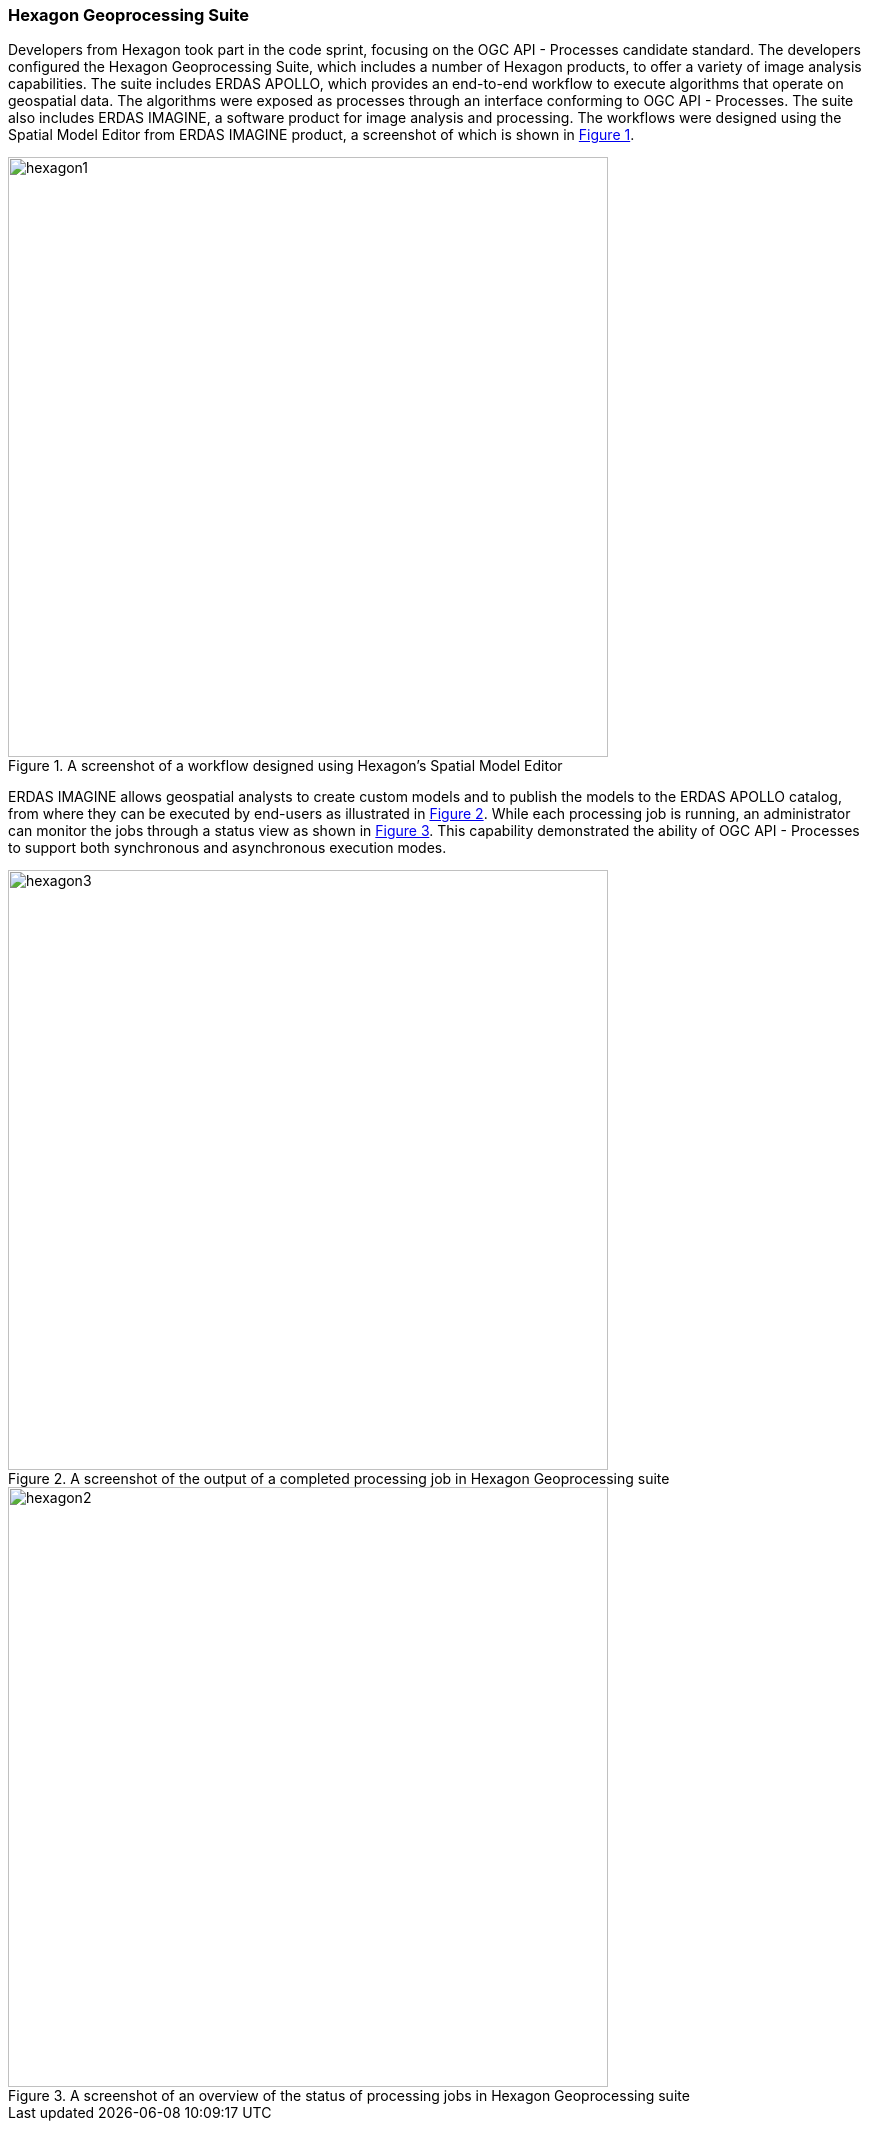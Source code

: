 === Hexagon Geoprocessing Suite

Developers from Hexagon took part in the code sprint, focusing on the OGC API - Processes candidate standard. The developers configured the Hexagon Geoprocessing Suite, which includes a number of Hexagon products, to offer a variety of image analysis capabilities. The suite includes ERDAS APOLLO, which provides an end-to-end workflow to execute algorithms that operate on geospatial data.  The algorithms were exposed as processes through an interface conforming to OGC API - Processes. The suite also includes ERDAS IMAGINE, a software product for image analysis and processing. The workflows were designed using the Spatial Model Editor from ERDAS IMAGINE product, a screenshot of which is shown in <<img_hexagon1>>.

[#img_hexagon1,reftext='{figure-caption} {counter:figure-num}']
.A screenshot of a workflow designed using Hexagon's Spatial Model Editor
image::images/hexagon1.png[width=600,align="center"]

ERDAS IMAGINE allows geospatial analysts to create custom models and to publish the models to the ERDAS APOLLO catalog, from where they can be executed by end-users as illustrated in <<img_hexagon3>>. While each processing job is running, an administrator can monitor the jobs through a status view as shown in <<img_hexagon2>>. This capability demonstrated the ability of OGC API - Processes to support both synchronous and asynchronous execution modes.

[#img_hexagon3,reftext='{figure-caption} {counter:figure-num}']
.A screenshot of the output of a completed processing job in Hexagon Geoprocessing suite
image::images/hexagon3.png[width=600,align="center"]

[#img_hexagon2,reftext='{figure-caption} {counter:figure-num}']
.A screenshot of an overview of the status of processing jobs in Hexagon Geoprocessing suite
image::images/hexagon2.png[width=600,align="center"]
